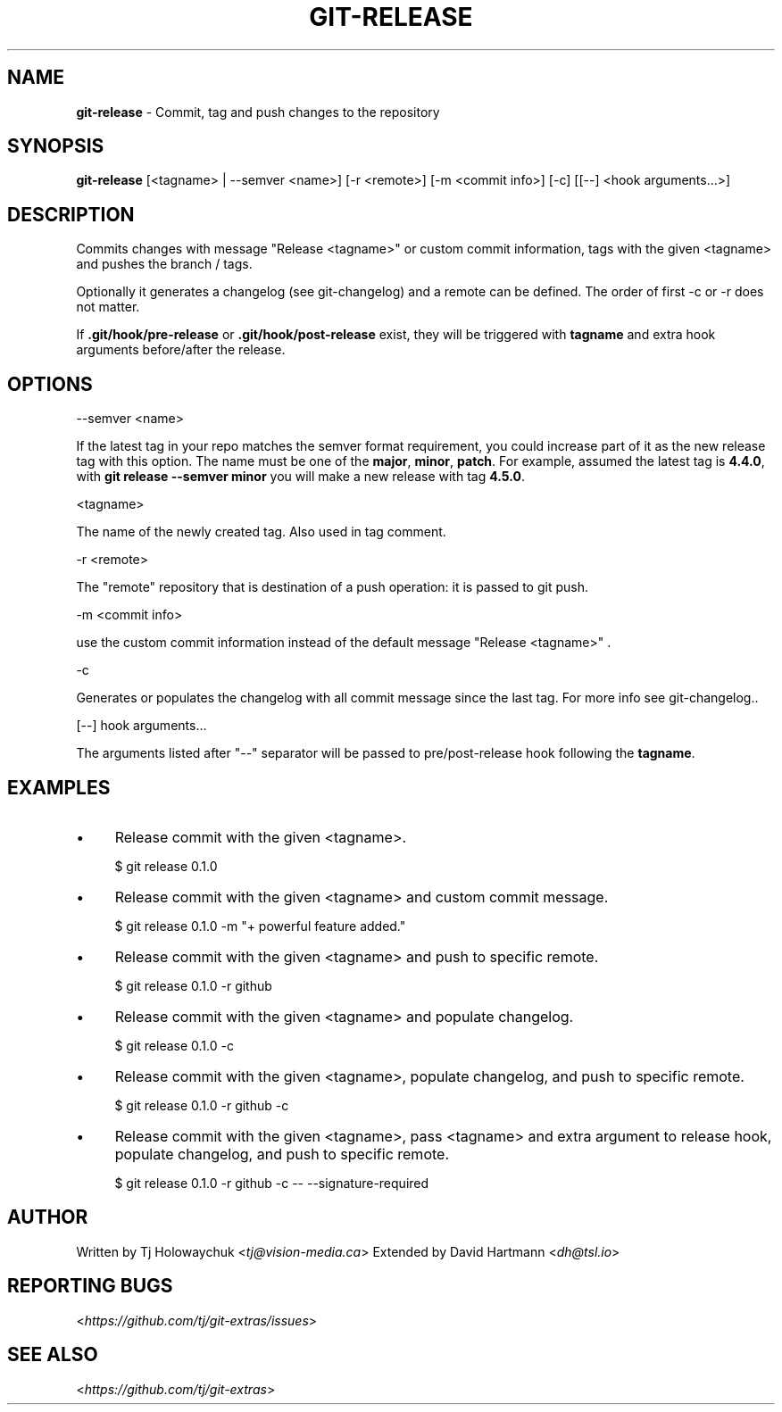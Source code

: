.\" generated with Ronn/v0.7.3
.\" http://github.com/rtomayko/ronn/tree/0.7.3
.
.TH "GIT\-RELEASE" "1" "December 2017" "" ""
.
.SH "NAME"
\fBgit\-release\fR \- Commit, tag and push changes to the repository
.
.SH "SYNOPSIS"
\fBgit\-release\fR [<tagname> | \-\-semver <name>] [\-r <remote>] [\-m <commit info>] [\-c] [[\-\-] <hook arguments\.\.\.>]
.
.SH "DESCRIPTION"
Commits changes with message "Release <tagname>" or custom commit information, tags with the given <tagname> and pushes the branch / tags\.
.
.P
Optionally it generates a changelog (see git\-changelog) and a remote can be defined\. The order of first \-c or \-r does not matter\.
.
.P
If \fB\.git/hook/pre\-release\fR or \fB\.git/hook/post\-release\fR exist, they will be triggered with \fBtagname\fR and extra hook arguments before/after the release\.
.
.SH "OPTIONS"
\-\-semver <name>
.
.P
If the latest tag in your repo matches the semver format requirement, you could increase part of it as the new release tag with this option\. The name must be one of the \fBmajor\fR, \fBminor\fR, \fBpatch\fR\. For example, assumed the latest tag is \fB4\.4\.0\fR, with \fBgit release \-\-semver minor\fR you will make a new release with tag \fB4\.5\.0\fR\.
.
.P
<tagname>
.
.P
The name of the newly created tag\. Also used in tag comment\.
.
.P
\-r <remote>
.
.P
The "remote" repository that is destination of a push operation: it is passed to git push\.
.
.P
\-m <commit info>
.
.P
use the custom commit information instead of the default message "Release <tagname>" \.
.
.P
\-c
.
.P
Generates or populates the changelog with all commit message since the last tag\. For more info see git\-changelog\.\.
.
.P
[\-\-] hook arguments\.\.\.
.
.P
The arguments listed after "\-\-" separator will be passed to pre/post\-release hook following the \fBtagname\fR\.
.
.SH "EXAMPLES"
.
.IP "\(bu" 4
Release commit with the given <tagname>\.
.
.IP
$ git release 0\.1\.0
.
.IP "\(bu" 4
Release commit with the given <tagname> and custom commit message\.
.
.IP
$ git release 0\.1\.0 \-m "+ powerful feature added\."
.
.IP "\(bu" 4
Release commit with the given <tagname> and push to specific remote\.
.
.IP
$ git release 0\.1\.0 \-r github
.
.IP "\(bu" 4
Release commit with the given <tagname> and populate changelog\.
.
.IP
$ git release 0\.1\.0 \-c
.
.IP "\(bu" 4
Release commit with the given <tagname>, populate changelog, and push to specific remote\.
.
.IP
$ git release 0\.1\.0 \-r github \-c
.
.IP "\(bu" 4
Release commit with the given <tagname>, pass <tagname> and extra argument to release hook, populate changelog, and push to specific remote\.
.
.IP
$ git release 0\.1\.0 \-r github \-c \-\- \-\-signature\-required
.
.IP "" 0
.
.SH "AUTHOR"
Written by Tj Holowaychuk <\fItj@vision\-media\.ca\fR> Extended by David Hartmann <\fIdh@tsl\.io\fR>
.
.SH "REPORTING BUGS"
<\fIhttps://github\.com/tj/git\-extras/issues\fR>
.
.SH "SEE ALSO"
<\fIhttps://github\.com/tj/git\-extras\fR>
